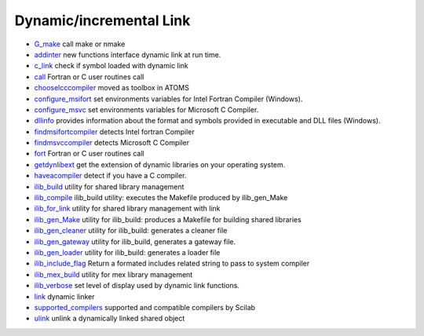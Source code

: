 


Dynamic/incremental Link
~~~~~~~~~~~~~~~~~~~~~~~~


+ `G_make`_ call make or nmake
+ `addinter`_ new functions interface dynamic link at run time.
+ `c_link`_ check if symbol loaded with dynamic link
+ `call`_ Fortran or C user routines call
+ `chooselcccompiler`_ moved as toolbox in ATOMS
+ `configure_msifort`_ set environments variables for Intel Fortran
  Compiler (Windows).
+ `configure_msvc`_ set environments variables for Microsoft C
  Compiler.
+ `dllinfo`_ provides information about the format and symbols
  provided in executable and DLL files (Windows).
+ `findmsifortcompiler`_ detects Intel fortran Compiler
+ `findmsvccompiler`_ detects Microsoft C Compiler
+ `fort`_ Fortran or C user routines call
+ `getdynlibext`_ get the extension of dynamic libraries on your
  operating system.
+ `haveacompiler`_ detect if you have a C compiler.
+ `ilib_build`_ utility for shared library management
+ `ilib_compile`_ ilib_build utility: executes the Makefile produced
  by ilib_gen_Make
+ `ilib_for_link`_ utility for shared library management with link
+ `ilib_gen_Make`_ utility for ilib_build: produces a Makefile for
  building shared libraries
+ `ilib_gen_cleaner`_ utility for ilib_build: generates a cleaner file
+ `ilib_gen_gateway`_ utility for ilib_build, generates a gateway
  file.
+ `ilib_gen_loader`_ utility for ilib_build: generates a loader file
+ `ilib_include_flag`_ Return a formated includes related string to
  pass to system compiler
+ `ilib_mex_build`_ utility for mex library management
+ `ilib_verbose`_ set level of display used by dynamic link functions.
+ `link`_ dynamic linker
+ `supported_compilers`_ supported and compatible compilers by Scilab
+ `ulink`_ unlink a dynamically linked shared object


.. _ilib_for_link: ilib_for_link.html
.. _ilib_mex_build: ilib_mex_build.html
.. _link: link.html
.. _ilib_gen_Make: ilib_gen_Make.html
.. _chooselcccompiler: chooselcccompiler.html
.. _findmsifortcompiler: findmsifortcompiler.html
.. _ilib_include_flag: ilib_include_flag.html
.. _configure_msvc: configure_msvc.html
.. _ilib_gen_gateway: ilib_gen_gateway.html
.. _haveacompiler: haveacompiler.html
.. _ilib_compile: ilib_compile.html
.. _findmsvccompiler: findmsvccompiler.html
.. _G_make: G_make.html
.. _ilib_build: ilib_build.html
.. _configure_msifort: configure_msifort.html
.. _addinter: addinter.html
.. _getdynlibext: getdynlibext.html
.. _ilib_verbose: ilib_verbose.html
.. _call: call.html
.. _ulink: ulink.html
.. _dllinfo: dllinfo.html
.. _ilib_gen_loader: ilib_gen_loader.html
.. _fort: fort.html
.. _ilib_gen_cleaner: ilib_gen_cleaner.html
.. _supported_compilers: supported_compilers.html
.. _c_link: c_link.html


